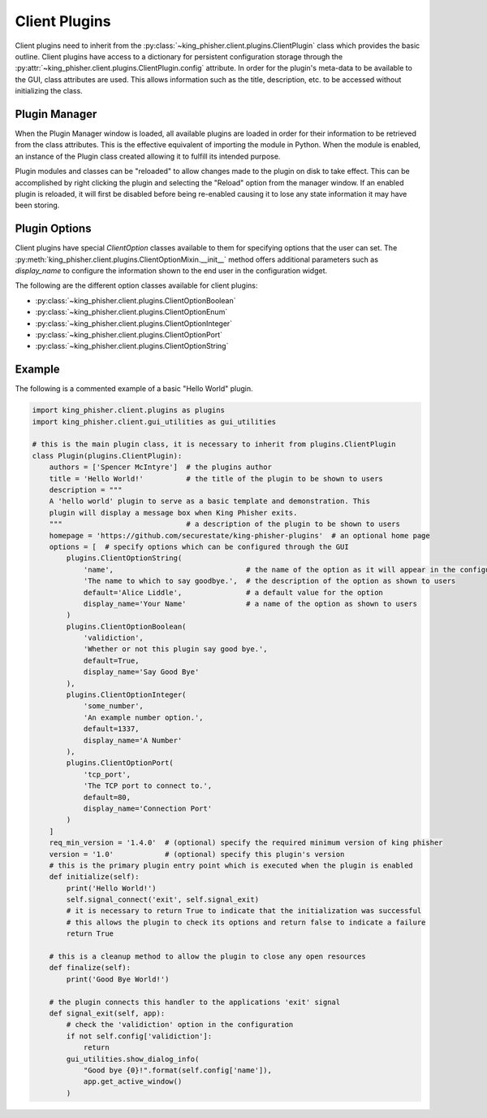 Client Plugins
==============

Client plugins need to inherit from the
:py:class:`~king_phisher.client.plugins.ClientPlugin` class which provides the
basic outline. Client plugins have access to a dictionary for persistent
configuration storage through the
:py:attr:`~king_phisher.client.plugins.ClientPlugin.config` attribute. In order
for the plugin's meta-data to be available to the GUI, class attributes are
used. This allows information such as the title, description, etc. to be
accessed without initializing the class.

Plugin Manager
--------------

When the Plugin Manager window is loaded, all available plugins are loaded in
order for their information to be retrieved from the class attributes. This is
the effective equivalent of importing the module in Python. When the module is
enabled, an instance of the Plugin class created allowing it to fulfill its
intended purpose.

Plugin modules and classes can be "reloaded" to allow changes made to the plugin
on disk to take effect. This can be accomplished by right clicking the plugin
and selecting the "Reload" option from the manager window. If an enabled plugin
is reloaded, it will first be disabled before being re-enabled causing it to
lose any state information it may have been storing.

Plugin Options
--------------

Client plugins have special `ClientOption` classes available to them for
specifying options that the user can set. The
:py:meth:`king_phisher.client.plugins.ClientOptionMixin.__init__` method offers
additional parameters such as *display_name* to configure the information shown
to the end user in the configuration widget.

The following are the different option classes available for client plugins:

- :py:class:`~king_phisher.client.plugins.ClientOptionBoolean`
- :py:class:`~king_phisher.client.plugins.ClientOptionEnum`
- :py:class:`~king_phisher.client.plugins.ClientOptionInteger`
- :py:class:`~king_phisher.client.plugins.ClientOptionPort`
- :py:class:`~king_phisher.client.plugins.ClientOptionString`

Example
-------

The following is a commented example of a basic "Hello World" plugin.

.. code-block:: python

   import king_phisher.client.plugins as plugins
   import king_phisher.client.gui_utilities as gui_utilities

   # this is the main plugin class, it is necessary to inherit from plugins.ClientPlugin
   class Plugin(plugins.ClientPlugin):
       authors = ['Spencer McIntyre']  # the plugins author
       title = 'Hello World!'          # the title of the plugin to be shown to users
       description = """
       A 'hello world' plugin to serve as a basic template and demonstration. This
       plugin will display a message box when King Phisher exits.
       """                             # a description of the plugin to be shown to users
       homepage = 'https://github.com/securestate/king-phisher-plugins'  # an optional home page
       options = [  # specify options which can be configured through the GUI
           plugins.ClientOptionString(
               'name',                               # the name of the option as it will appear in the configuration
               'The name to which to say goodbye.',  # the description of the option as shown to users
               default='Alice Liddle',               # a default value for the option
               display_name='Your Name'              # a name of the option as shown to users
           )
           plugins.ClientOptionBoolean(
               'validiction',
               'Whether or not this plugin say good bye.',
               default=True,
               display_name='Say Good Bye'
           ),
           plugins.ClientOptionInteger(
               'some_number',
               'An example number option.',
               default=1337,
               display_name='A Number'
           ),
           plugins.ClientOptionPort(
               'tcp_port',
               'The TCP port to connect to.',
               default=80,
               display_name='Connection Port'
           )
       ]
       req_min_version = '1.4.0'  # (optional) specify the required minimum version of king phisher
       version = '1.0'            # (optional) specify this plugin's version
       # this is the primary plugin entry point which is executed when the plugin is enabled
       def initialize(self):
           print('Hello World!')
           self.signal_connect('exit', self.signal_exit)
           # it is necessary to return True to indicate that the initialization was successful
           # this allows the plugin to check its options and return false to indicate a failure
           return True

       # this is a cleanup method to allow the plugin to close any open resources
       def finalize(self):
           print('Good Bye World!')

       # the plugin connects this handler to the applications 'exit' signal
       def signal_exit(self, app):
           # check the 'validiction' option in the configuration
           if not self.config['validiction']:
               return
           gui_utilities.show_dialog_info(
               "Good bye {0}!".format(self.config['name']),
               app.get_active_window()
           )
